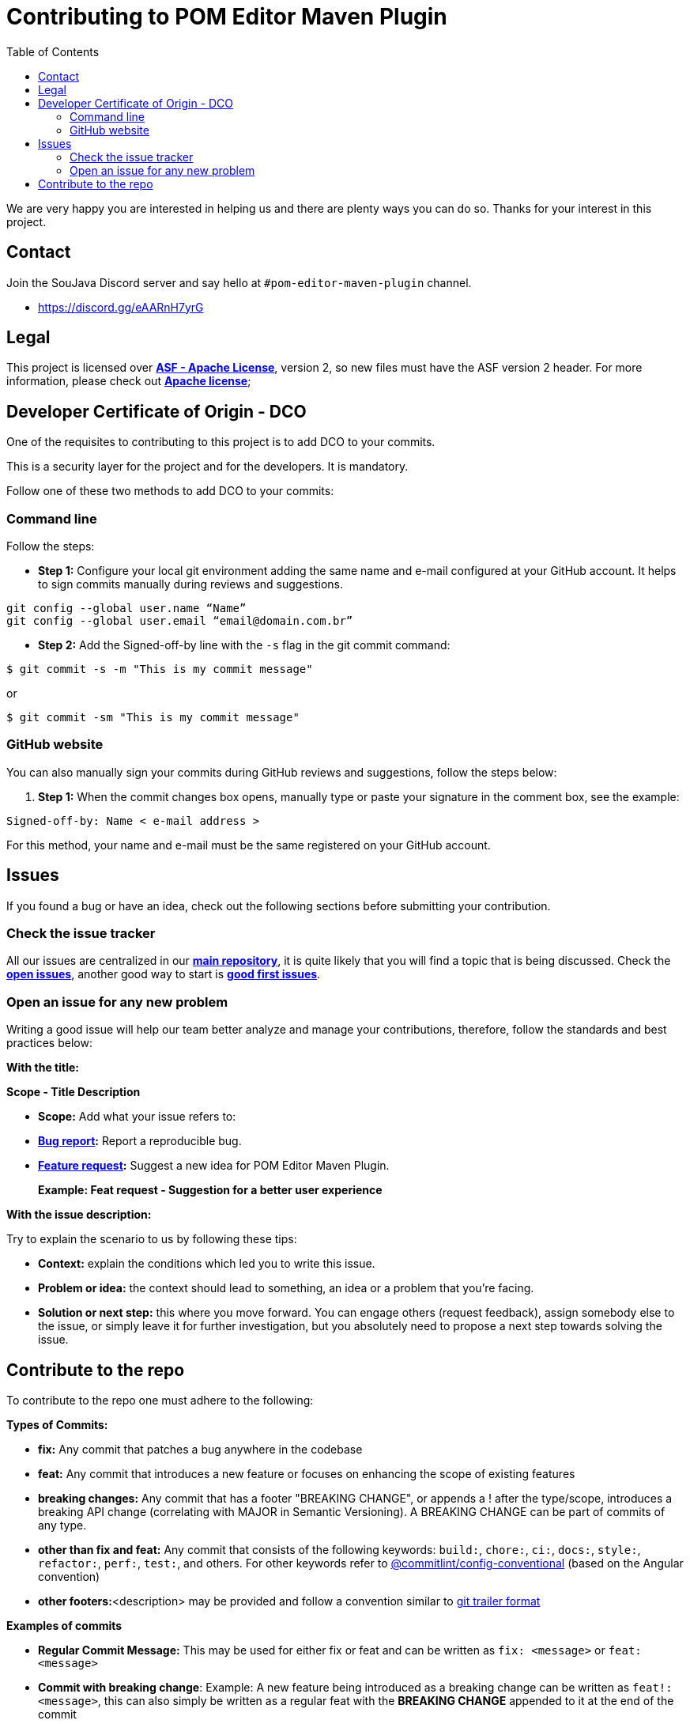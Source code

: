 = Contributing to POM Editor Maven Plugin
:toc: auto

We are very happy you are interested in helping us and there are plenty ways you can do so. Thanks for your interest in this project.

== Contact

Join the SouJava Discord server and say hello at `#pom-editor-maven-plugin` channel.

* https://discord.gg/eAARnH7yrG

== Legal

This project is licensed over link:https://github.com/soujava/pom-editor-maven-plugin/blob/main/LICENSE[**ASF - Apache License**], version 2, so new files must have the ASF version 2 header. For more information, please check out link:https://www.apache.org/licenses/LICENSE-2.0[**Apache license**];

== Developer Certificate of Origin - DCO

One of the requisites to contributing to this project is to add DCO to your commits.

This is a security layer for the project and for the developers. It is mandatory.

Follow one of these two methods to add DCO to your commits:

=== Command line

Follow the steps:

- **Step 1:** Configure your local git environment adding the same name and e-mail configured at your GitHub account. It helps to sign commits manually during reviews and suggestions.

[source, sh]
----
git config --global user.name “Name”
git config --global user.email “email@domain.com.br”
----

- **Step 2:** Add the Signed-off-by line with the `-s` flag in the git commit command:

[source, sh]
----
$ git commit -s -m "This is my commit message"
----
or
[source, sh]
----
$ git commit -sm "This is my commit message"
----

=== GitHub website

You can also manually sign your commits during GitHub reviews and suggestions, follow the steps below:

1.  **Step 1:** When the commit changes box opens, manually type or paste your signature in the comment box, see the example:

[source, text]
----
Signed-off-by: Name < e-mail address >
----

For this method, your name and e-mail must be the same registered on your GitHub account.


== Issues

If you found a bug or have an idea, check out the following sections before submitting your contribution.

=== Check the issue tracker

All our issues are centralized in our https://github.com/arrudalabs/pom-editor-maven-plugin[**main repository**], it is quite likely that you will find a topic that is being discussed. Check the https://github.com/arrudalabs/pom-editor-maven-plugin/issues[**open issues**], another good way to start is https://github.com/arrudalabs/pom-editor-maven-plugin/issues?q=is%3Aissue+is%3Aopen+label%3A%22good+first+issue%22[**good first issues**].

=== Open an issue for any new problem

Writing a good issue will help our team better analyze and manage your contributions, therefore, follow the standards and best practices below:

**With the title:**

**Scope - Title Description**

- **Scope:** Add what your issue refers to:

- **https://github.com/arrudalabs/pom-editor-maven-plugin/issues/new?assignees=&labels=bug&template=bug_report.md&title=[Bug report]:** Report a reproducible bug.

- **https://github.com/arrudalabs/pom-editor-maven-plugin/issues/new?assignees=&labels=&template=feature_request.md&title=[Feature request]:** Suggest a new idea for POM Editor Maven Plugin.

> **Example: Feat request - Suggestion for a better user experience**

**With the issue description:**

Try to explain the scenario to us by following these tips:

- **Context:** explain the conditions which led you to write this issue.
- **Problem or idea:** the context should lead to something, an idea or a problem that you’re facing.
- **Solution or next step:** this where you move forward. You can engage others (request feedback), assign somebody else to the issue, or simply leave it for further investigation, but you absolutely need to propose a next step towards solving the issue.

== Contribute to the repo

To contribute to the repo one must adhere to the following:

**Types of Commits:**

- **fix:** Any commit that patches a bug anywhere in the codebase
- **feat:** Any commit that introduces a new feature or focuses on enhancing the scope of existing features
- **breaking changes:** Any commit that has a footer "BREAKING CHANGE", or appends a ! after the type/scope, introduces a breaking API change (correlating with MAJOR in Semantic Versioning). A BREAKING CHANGE can be part of commits of any type.
- **other than fix and feat:** Any commit that consists of the following keywords: `build:`, `chore:`, `ci:`, `docs:`, `style:`, `refactor:`, `perf:`, `test:`, and others. For other keywords refer to https://github.com/conventional-changelog/commitlint/tree/master/%40commitlint/config-conventional[@commitlint/config-conventional] (based on the Angular convention)
- **other footers:**<description> may be provided and follow a convention similar to https://git-scm.com/docs/git-interpret-trailers[git trailer format]

**Examples of commits**

- **Regular Commit Message:** This may be used for either fix or feat and can be written as `fix: <message>` or `feat: <message>`
- **Commit with breaking change**: Example: A new feature being introduced as a breaking change can be written as `feat!: <message>`, this can also simply be written as a regular feat with the *BREAKING CHANGE* appended to it at the end of the commit
- **Specific breaking change:**: Example: A breaking change introduced with a new feature somewhere in the api can be written as `feat(api)!: <message>`
- **Changing the docs:** `docs: <message>`
- **Regular commit message with specification:** A new feature introduced in the api can be written as `feat(api): <message>`

**Formatting Commit messages**

All commit messages must clearly state the change that takes place. Multiple paragraphs or bullet points explaining the changes in detail are encouraged. The message must contain the link to the issue that it is directed towards.
If there are other people working on a particular issue which you wanted to work on as well, consider working together. If the commit influences a visual change, screenshots are encouraged